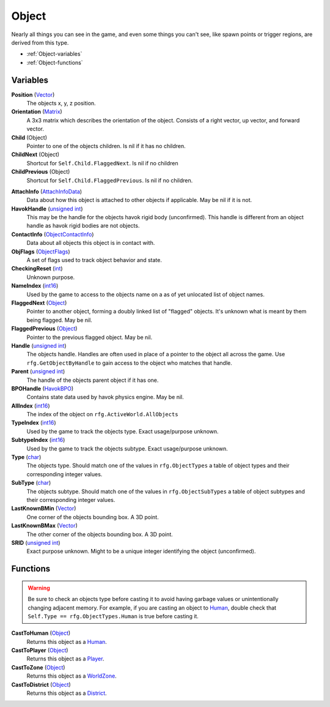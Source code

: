 
Object
********************************************************
Nearly all things you can see in the game, and even some things you can't see, like spawn points or trigger regions, are derived from this type.


- :ref:`Object-variables`
- :ref:`Object-functions`

.. _Object-variables:

Variables
========================================================

**Position** (`Vector`_)
    The objects x, y, z position.

**Orientation** (`Matrix`_)
    A 3x3 matrix which describes the orientation of the object. Consists of a right vector, up vector, and forward vector.

**Child** (Object)
    Pointer to one of the objects children. Is nil if it has no children.

**ChildNext** (Object)
    Shortcut for ``Self.Child.FlaggedNext``. Is nil if no children

**ChildPrevious** (Object)
    Shortcut for ``Self.Child.FlaggedPrevious``. Is nil if no children.

.. **ChildConstraintPtr** (`Constraint`_)
    desc (Not yet bound)

.. **HostConstraintPtr** (`Constraint`_)
    desc (Not yet bound)

**AttachInfo** (`AttachInfoData`_)
    Data about how this object is attached to other objects if applicable. May be nil if it is not.

**HavokHandle** (`unsigned int`_)
    This may be the handle for the objects havok rigid body (unconfirmed). This handle is different from an object handle as havok rigid bodies are not objects.

**ContactInfo** (`ObjectContactInfo`_)
    Data about all objects this object is in contact with.

**ObjFlags** (`ObjectFlags`_)
    A set of flags used to track object behavior and state.

**CheckingReset** (`int`_)
    Unknown purpose.

**NameIndex** (`int16`_)
    Used by the game to access to the objects name on a as of yet unlocated list of object names.

**FlaggedNext** (`Object`_)
    Pointer to another object, forming a doubly linked list of "flagged" objects. It's unknown what is meant by them being flagged. May be nil.

**FlaggedPrevious** (`Object`_)
    Pointer to the previous flagged object. May be nil.

**Handle** (`unsigned int`_)
    The objects handle. Handles are often used in place of a pointer to the object all across the game. Use ``rfg.GetObjectByHandle`` to gain access to the object who matches that handle.
    
**Parent** (`unsigned int`_)
    The handle of the objects parent object if it has one.

**BPOHandle** (`HavokBPO`_)
    Contains state data used by havok physics engine. May be nil.

**AllIndex** (`int16`_)
    The index of the object on ``rfg.ActiveWorld.AllObjects``

**TypeIndex** (`int16`_)
    Used by the game to track the objects type. Exact usage/purpose unknown.

**SubtypeIndex** (`int16`_)
    Used by the game to track the objects subtype. Exact usage/purpose unknown.

**Type** (`char`_)
    The objects type. Should match one of the values in ``rfg.ObjectTypes`` a table of object types and their corresponding integer values.

**SubType** (`char`_)
    The objects subtype. Should match one of the values in ``rfg.ObjectSubTypes`` a table of object subtypes and their corresponding integer values.

**LastKnownBMin** (`Vector`_)
    One corner of the objects bounding box. A 3D point.

**LastKnownBMax** (`Vector`_)
    The other corner of the objects bounding box. A 3D point.

**SRID** (`unsigned int`_)
    Exact purpose unknown. Might to be a unique integer identifying the object (unconfirmed).


.. _Object-functions:

Functions
========================================================

.. warning:: Be sure to check an objects type before casting it to avoid having  garbage values or unintentionally changing adjacent memory. For example, if you are casting an object to `Human`_, double check that ``Self.Type == rfg.ObjectTypes.Human`` is true before casting it.

**CastToHuman** (`Object`_)
    Returns this object as a `Human`_. 

**CastToPlayer** (`Object`_)
    Returns this object as a `Player`_. 

**CastToZone** (`Object`_)
    Returns this object as a `WorldZone`_. 

**CastToDistrict** (`Object`_)
    Returns this object as a `District`_. 

.. _`Object`: ./Object.html
.. _`Vector`: ./Vector.html
.. _`Matrix`: ./Matrix.html
.. _`AttachInfoData`: ./AttachInfoData.html
.. _`ObjectContactInfo`: ./ObjectContactInfo.html
.. _`ObjectFlags`: ./ObjectFlags.html
.. _`Human`: ./Human.html
.. _`Player`: ./Player.html
.. _`WorldZone`: ./WorldZone.html
.. _`District`: ./District.html
.. _`HavokBPO`: ./HavokBPO.html
.. _`unsigned int`: ./PrimitiveTypes.html
.. _`int`: ./PrimitiveTypes.html
.. _`int16`: ./PrimitiveTypes.html
.. _`char`: ./PrimitiveTypes.html